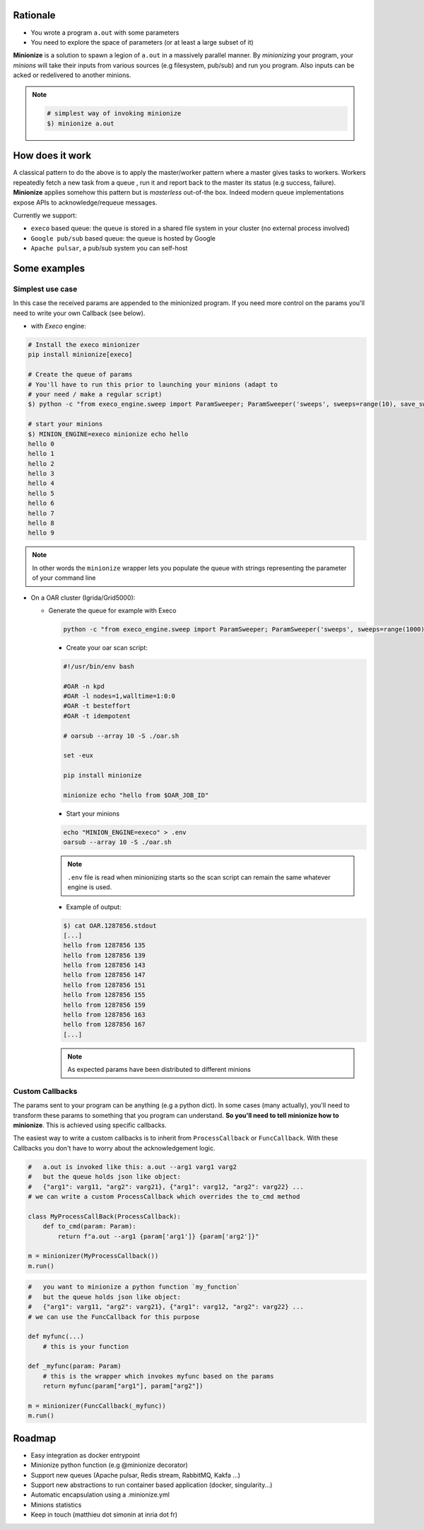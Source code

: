 
Rationale
---------

- You wrote a program ``a.out`` with some parameters
- You need to explore the space of parameters (or at least a large subset of it)

**Minionize** is a solution to spawn a legion of ``a.out`` in a massively
parallel manner. By *minionizing* your program, your *minions* will take
their inputs from various sources (e.g filesystem, pub/sub) and run you
program. Also inputs can be acked or redelivered to another minions.

.. note::

    .. code-block:: bash

        # simplest way of invoking minionize
        $) minionize a.out


How does it work
----------------
A classical pattern to do the above is to apply the master/worker pattern
where a master gives tasks to workers. Workers repeatedly fetch a new task
from a queue , run it and report back to the master its status (e.g success,
failure). **Minionize** applies somehow this pattern but is *masterless*
out-of-the box. Indeed modern queue implementations expose APIs to
acknowledge/requeue messages.

Currently we support:

- ``execo`` based queue: the queue is stored in a shared file system in your cluster (no external process involved)
- ``Google pub/sub`` based queue: the queue is hosted by Google
- ``Apache pulsar``, a pub/sub system you can self-host

Some examples
-------------

Simplest use case
~~~~~~~~~~~~~~~~~

In this case the received params are appended to the
minionized program. If you need more control on the params you'll need to
write your own Callback (see below).

- with `Execo` engine:

.. code-block:: bash

    # Install the execo minionizer
    pip install minionize[execo]

    # Create the queue of params
    # You'll have to run this prior to launching your minions (adapt to
    # your need / make a regular script)
    $) python -c "from execo_engine.sweep import ParamSweeper; ParamSweeper('sweeps', sweeps=range(10), save_sweeps=True)"

    # start your minions
    $) MINION_ENGINE=execo minionize echo hello
    hello 0
    hello 1
    hello 2
    hello 3
    hello 4
    hello 5
    hello 6
    hello 7
    hello 8
    hello 9

.. note::

    In other words the ``minionize`` wrapper lets you populate the queue
    with strings representing the parameter of your command line

- On a OAR cluster (Igrida/Grid5000):

  - Generate the queue for example with Execo

    .. code-block:: bash

        python -c "from execo_engine.sweep import ParamSweeper; ParamSweeper('sweeps', sweeps=range(1000), save_sweeps=True)"

    - Create your oar scan script:

    .. code-block:: bash

        #!/usr/bin/env bash

        #OAR -n kpd
        #OAR -l nodes=1,walltime=1:0:0
        #OAR -t besteffort
        #OAR -t idempotent

        # oarsub --array 10 -S ./oar.sh

        set -eux

        pip install minionize

        minionize echo "hello from $OAR_JOB_ID"

    - Start your minions

    .. code-block:: bash

        echo "MINION_ENGINE=execo" > .env
        oarsub --array 10 -S ./oar.sh

    .. note::

        ``.env`` file is read when minionizing starts so the scan script can
        remain the same whatever engine is used.

    - Example of output:

    .. code-block:: bash

        $) cat OAR.1287856.stdout
        [...]
        hello from 1287856 135
        hello from 1287856 139
        hello from 1287856 143
        hello from 1287856 147
        hello from 1287856 151
        hello from 1287856 155
        hello from 1287856 159
        hello from 1287856 163
        hello from 1287856 167
        [...]

    .. note::

        As expected params have been distributed to different minions

Custom Callbacks
~~~~~~~~~~~~~~~~

The params sent to your program can be anything (e.g a python dict). In
some cases (many actually), you'll need to transform these params to
something that you program can understand. **So you'll need to tell
minionize how to minionize**. This is achieved using specific callbacks.

The easiest way to write a custom callbacks is to inherit from
``ProcessCallback`` or ``FuncCallback``. With these Callbacks you don't
have to worry about the acknowledgement logic.

.. code-block:: python

    #   a.out is invoked like this: a.out --arg1 varg1 varg2
    #   but the queue holds json like object:
    #   {"arg1": varg11, "arg2": varg21}, {"arg1": varg12, "arg2": varg22} ...
    # we can write a custom ProcessCallback which overrides the to_cmd method

    class MyProcessCallBack(ProcessCallback):
        def to_cmd(param: Param):
            return f"a.out --arg1 {param['arg1']} {param['arg2']}"

    m = minionizer(MyProcessCallback())
    m.run()

.. code-block:: python

    #   you want to minionize a python function `my_function`
    #   but the queue holds json like object:
    #   {"arg1": varg11, "arg2": varg21}, {"arg1": varg12, "arg2": varg22} ...
    # we can use the FuncCallback for this purpose

    def myfunc(...)
        # this is your function

    def _myfunc(param: Param)
        # this is the wrapper which invokes myfunc based on the params
        return myfunc(param["arg1"], param["arg2"])

    m = minionizer(FuncCallback(_myfunc))
    m.run()


Roadmap
-------

- Easy integration as docker entrypoint
- Minionize python function (e.g @minionize decorator)
- Support new queues (Apache pulsar, Redis stream, RabbitMQ, Kakfa ...)
- Support new abstractions to run container based application (docker, singularity...)
- Automatic encapsulation using a .minionize.yml
- Minions statistics
- Keep in touch (matthieu dot simonin at inria dot fr)